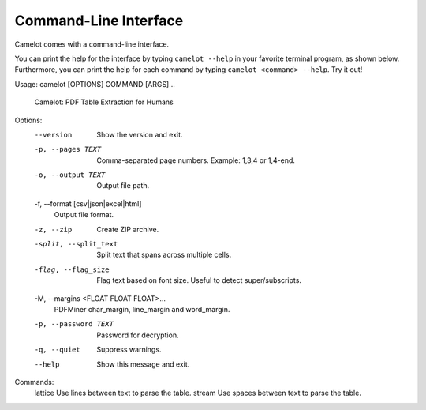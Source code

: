 .. _cli:

Command-Line Interface
======================

Camelot comes with a command-line interface.

You can print the help for the interface by typing ``camelot --help`` in your favorite terminal program, as shown below. Furthermore, you can print the help for each command by typing ``camelot <command> --help``. Try it out!

::

Usage: camelot [OPTIONS] COMMAND [ARGS]...

  Camelot: PDF Table Extraction for Humans

Options:
  --version                       Show the version and exit.
  -p, --pages TEXT                Comma-separated page numbers. Example: 1,3,4
                                  or 1,4-end.
  -o, --output TEXT               Output file path.
  -f, --format [csv|json|excel|html]
                                  Output file format.
  -z, --zip                       Create ZIP archive.
  -split, --split_text            Split text that spans across multiple cells.
  -flag, --flag_size              Flag text based on font size. Useful to
                                  detect super/subscripts.
  -M, --margins <FLOAT FLOAT FLOAT>...
                                  PDFMiner char_margin, line_margin and
                                  word_margin.
  -p, --password TEXT             Password for decryption.
  -q, --quiet                     Suppress warnings.
  --help                          Show this message and exit.

Commands:
  lattice  Use lines between text to parse the table.
  stream   Use spaces between text to parse the table.
